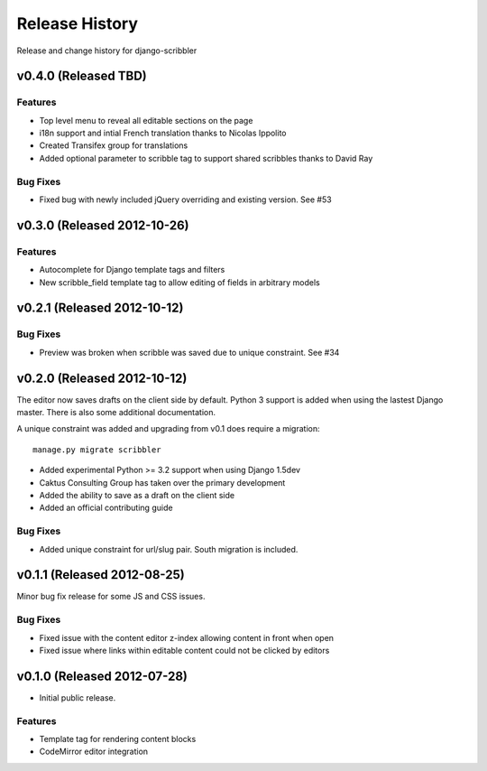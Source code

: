 Release History
====================================

Release and change history for django-scribbler


v0.4.0 (Released TBD)
------------------------------------

Features
_________________

- Top level menu to reveal all editable sections on the page
- i18n support and intial French translation thanks to Nicolas Ippolito
- Created Transifex group for translations
- Added optional parameter to scribble tag to support shared scribbles thanks to David Ray

Bug Fixes
_________________

- Fixed bug with newly included jQuery overriding and existing version. See #53


v0.3.0 (Released 2012-10-26)
------------------------------------

Features
_________________

- Autocomplete for Django template tags and filters
- New scribble_field template tag to allow editing of fields in arbitrary models


v0.2.1 (Released 2012-10-12)
------------------------------------

Bug Fixes
_________________

- Preview was broken when scribble was saved due to unique constraint. See #34


v0.2.0 (Released 2012-10-12)
------------------------------------

The editor now saves drafts on the client side by default. Python 3 support is
added when using the lastest Django master. There is also some additional documentation.

A unique constraint was added and upgrading from v0.1 does require a migration::

    manage.py migrate scribbler

- Added experimental Python >= 3.2 support when using Django 1.5dev
- Caktus Consulting Group has taken over the primary development
- Added the ability to save as a draft on the client side
- Added an official contributing guide

Bug Fixes
_________________

- Added unique constraint for url/slug pair. South migration is included.


v0.1.1 (Released 2012-08-25)
------------------------------------

Minor bug fix release for some JS and CSS issues.

Bug Fixes
_________________

- Fixed issue with the content editor z-index allowing content in front when open
- Fixed issue where links within editable content could not be clicked by editors


v0.1.0 (Released 2012-07-28)
------------------------------------

- Initial public release.

Features
_________________

- Template tag for rendering content blocks
- CodeMirror editor integration
